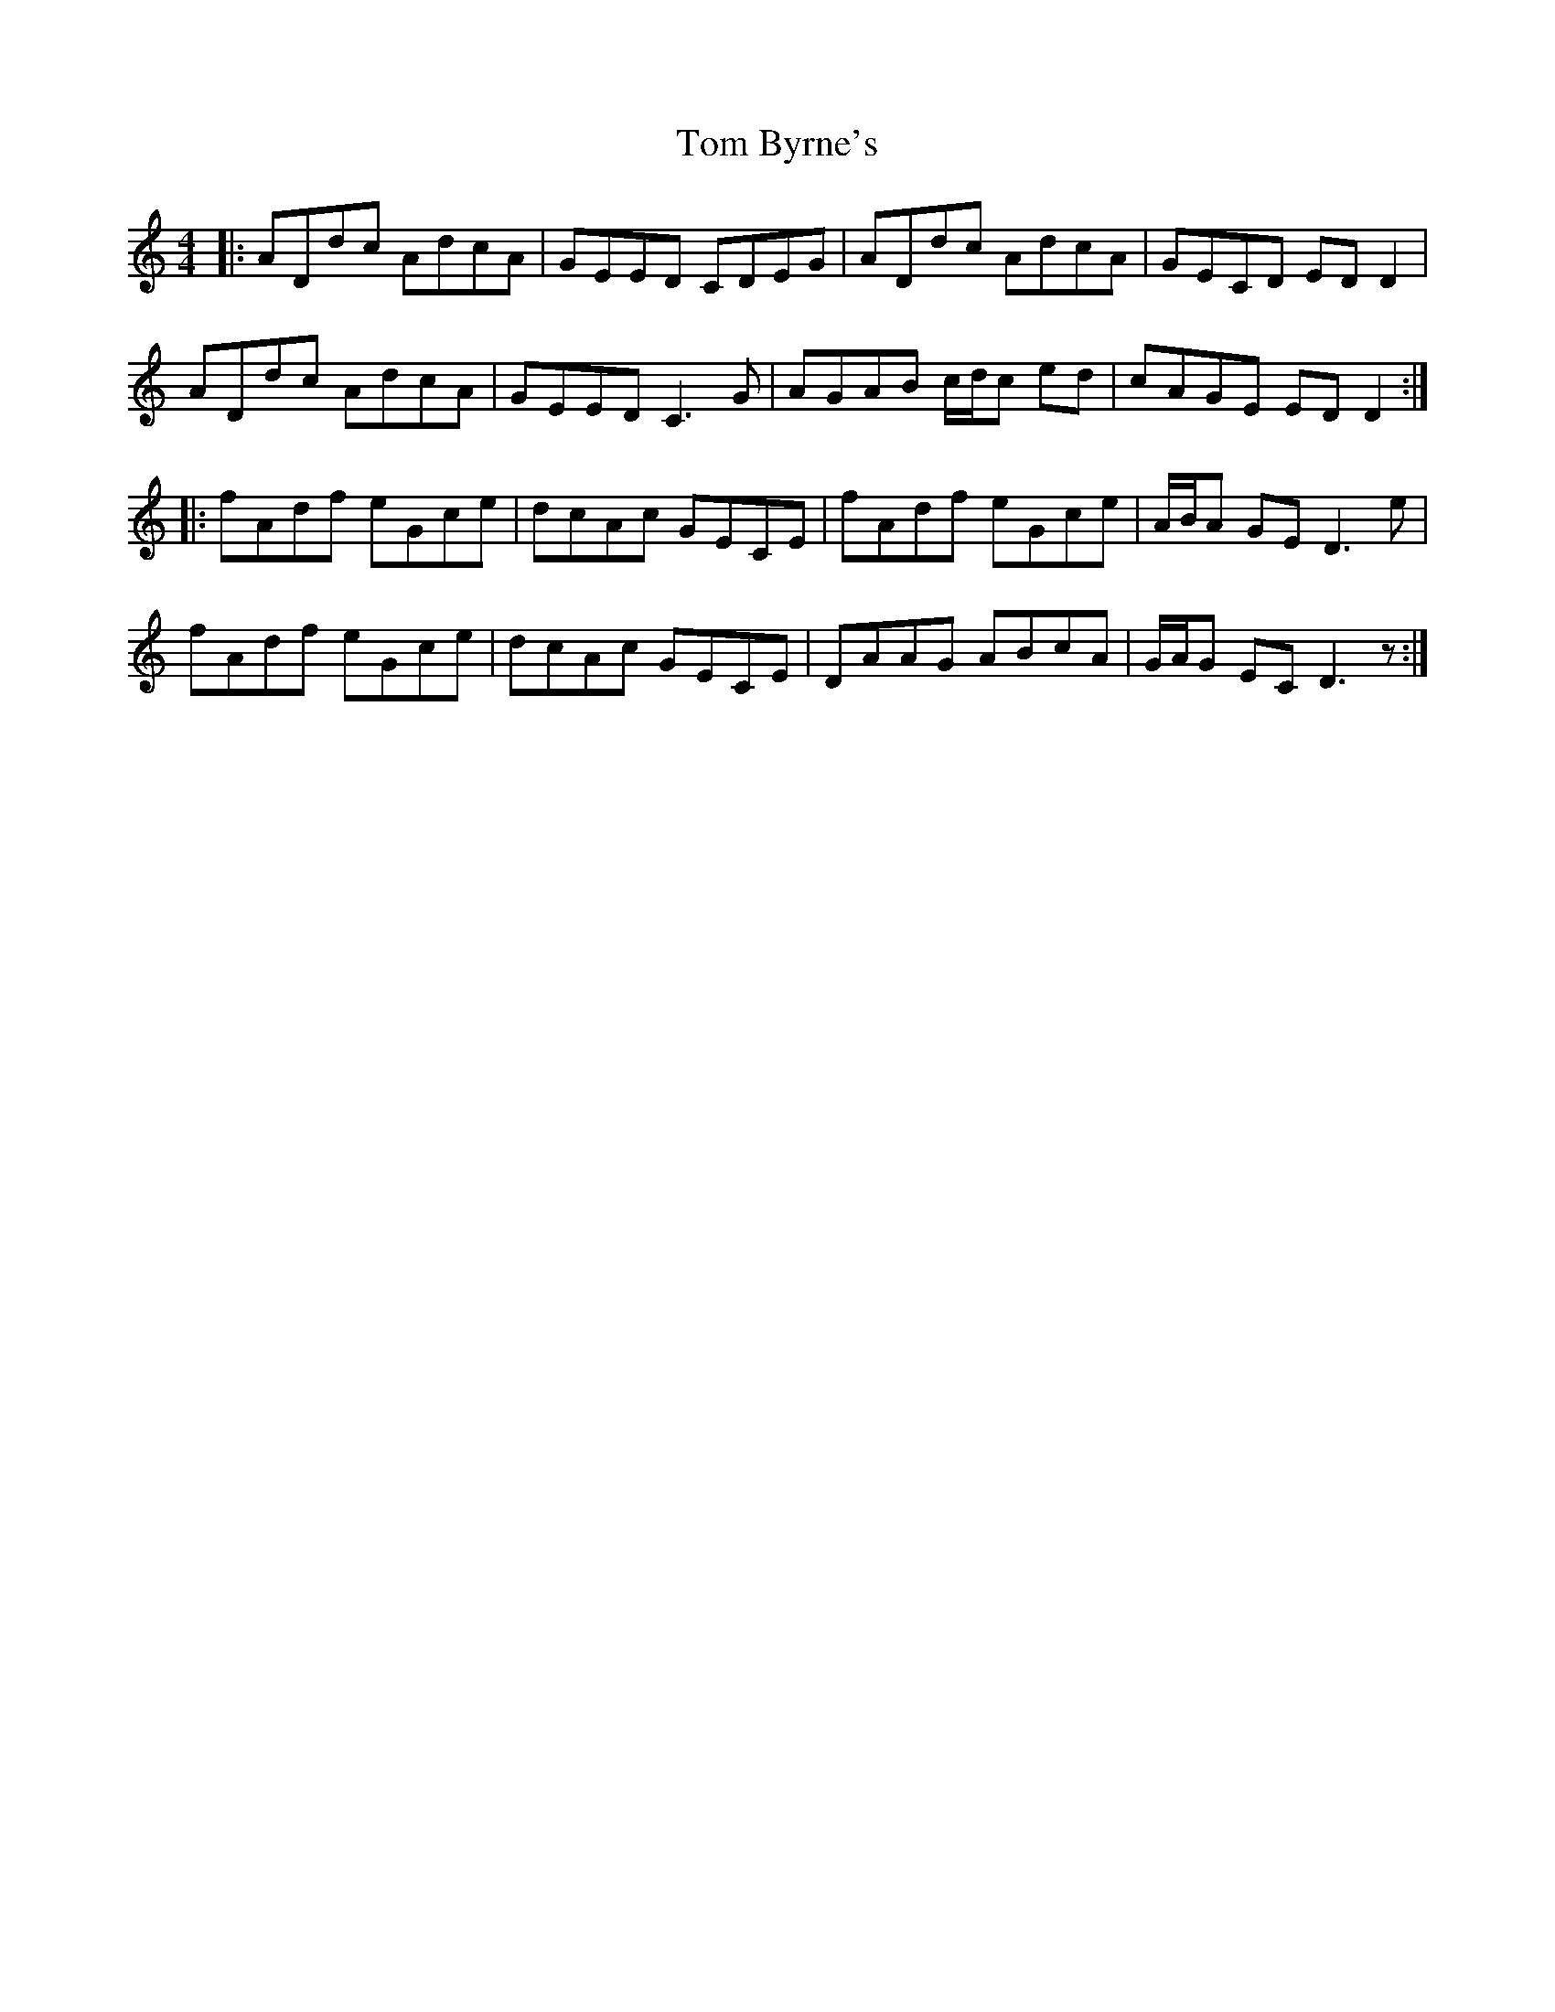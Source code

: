 X: 40349
T: Tom Byrne's
R: reel
M: 4/4
K: Cmajor
|:ADdc AdcA|GEED CDEG|ADdc AdcA|GECD ED D2|
ADdc AdcA|GEED C3 G|AGAB c/d/c ed|cAGE ED D2:|
|:fAdf eGce|dcAc GECE|fAdf eGce|A/B/A GE D3 e|
fAdf eGce|dcAc GECE|DAAG ABcA|G/A/G EC D3 z:|

